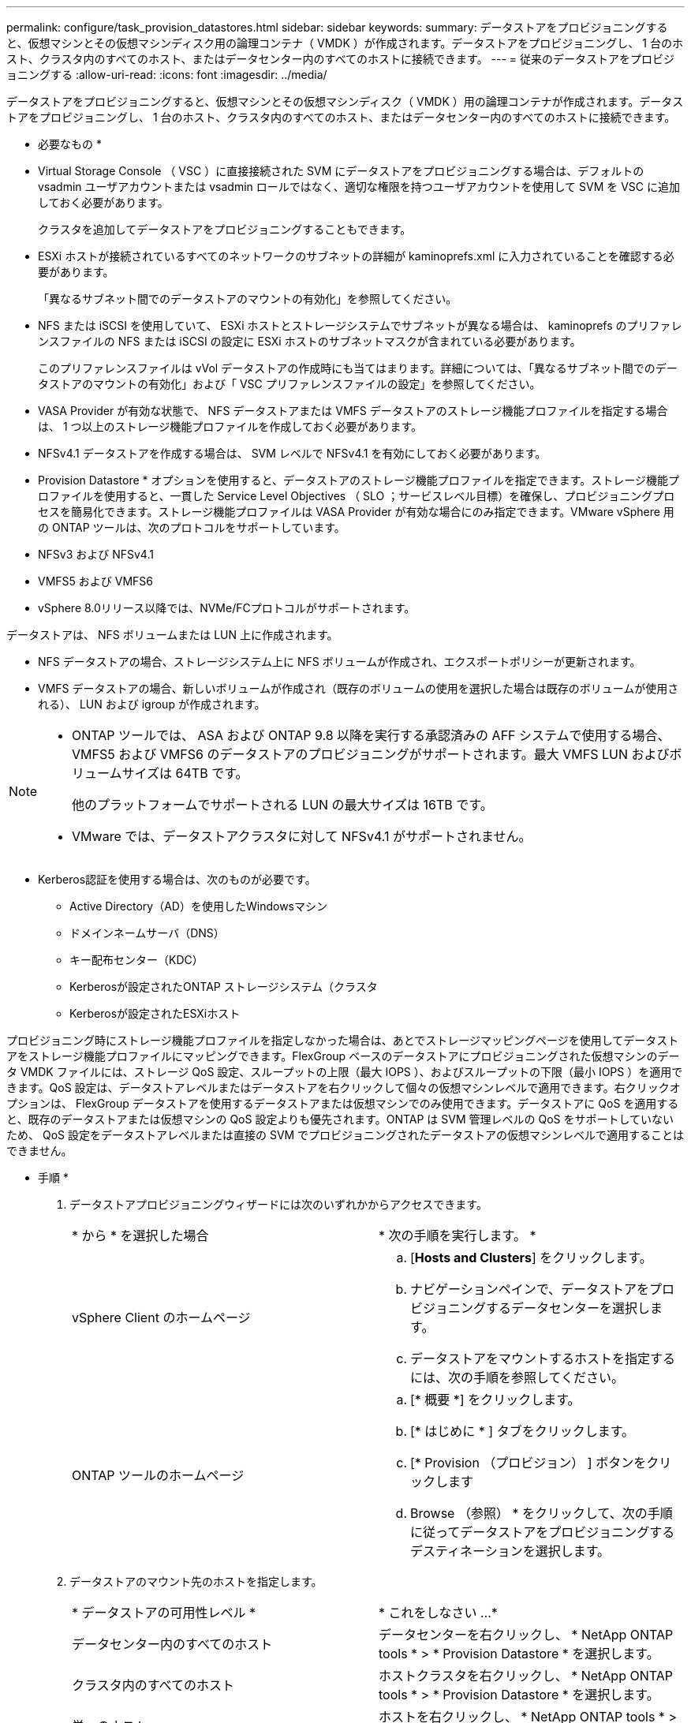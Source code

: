 ---
permalink: configure/task_provision_datastores.html 
sidebar: sidebar 
keywords:  
summary: データストアをプロビジョニングすると、仮想マシンとその仮想マシンディスク用の論理コンテナ（ VMDK ）が作成されます。データストアをプロビジョニングし、 1 台のホスト、クラスタ内のすべてのホスト、またはデータセンター内のすべてのホストに接続できます。 
---
= 従来のデータストアをプロビジョニングする
:allow-uri-read: 
:icons: font
:imagesdir: ../media/


[role="lead"]
データストアをプロビジョニングすると、仮想マシンとその仮想マシンディスク（ VMDK ）用の論理コンテナが作成されます。データストアをプロビジョニングし、 1 台のホスト、クラスタ内のすべてのホスト、またはデータセンター内のすべてのホストに接続できます。

* 必要なもの *

* Virtual Storage Console （ VSC ）に直接接続された SVM にデータストアをプロビジョニングする場合は、デフォルトの vsadmin ユーザアカウントまたは vsadmin ロールではなく、適切な権限を持つユーザアカウントを使用して SVM を VSC に追加しておく必要があります。
+
クラスタを追加してデータストアをプロビジョニングすることもできます。

* ESXi ホストが接続されているすべてのネットワークのサブネットの詳細が kaminoprefs.xml に入力されていることを確認する必要があります。
+
「異なるサブネット間でのデータストアのマウントの有効化」を参照してください。

* NFS または iSCSI を使用していて、 ESXi ホストとストレージシステムでサブネットが異なる場合は、 kaminoprefs のプリファレンスファイルの NFS または iSCSI の設定に ESXi ホストのサブネットマスクが含まれている必要があります。
+
このプリファレンスファイルは vVol データストアの作成時にも当てはまります。詳細については、「異なるサブネット間でのデータストアのマウントの有効化」および「 VSC プリファレンスファイルの設定」を参照してください。

* VASA Provider が有効な状態で、 NFS データストアまたは VMFS データストアのストレージ機能プロファイルを指定する場合は、 1 つ以上のストレージ機能プロファイルを作成しておく必要があります。
* NFSv4.1 データストアを作成する場合は、 SVM レベルで NFSv4.1 を有効にしておく必要があります。


* Provision Datastore * オプションを使用すると、データストアのストレージ機能プロファイルを指定できます。ストレージ機能プロファイルを使用すると、一貫した Service Level Objectives （ SLO ；サービスレベル目標）を確保し、プロビジョニングプロセスを簡易化できます。ストレージ機能プロファイルは VASA Provider が有効な場合にのみ指定できます。VMware vSphere 用の ONTAP ツールは、次のプロトコルをサポートしています。

* NFSv3 および NFSv4.1
* VMFS5 および VMFS6
* vSphere 8.0リリース以降では、NVMe/FCプロトコルがサポートされます。


データストアは、 NFS ボリュームまたは LUN 上に作成されます。

* NFS データストアの場合、ストレージシステム上に NFS ボリュームが作成され、エクスポートポリシーが更新されます。
* VMFS データストアの場合、新しいボリュームが作成され（既存のボリュームの使用を選択した場合は既存のボリュームが使用される）、 LUN および igroup が作成されます。


[NOTE]
====
* ONTAP ツールでは、 ASA および ONTAP 9.8 以降を実行する承認済みの AFF システムで使用する場合、 VMFS5 および VMFS6 のデータストアのプロビジョニングがサポートされます。最大 VMFS LUN およびボリュームサイズは 64TB です。
+
他のプラットフォームでサポートされる LUN の最大サイズは 16TB です。

* VMware では、データストアクラスタに対して NFSv4.1 がサポートされません。


====
* Kerberos認証を使用する場合は、次のものが必要です。
+
** Active Directory（AD）を使用したWindowsマシン
** ドメインネームサーバ（DNS）
** キー配布センター（KDC）
** Kerberosが設定されたONTAP ストレージシステム（クラスタ
** Kerberosが設定されたESXiホスト




プロビジョニング時にストレージ機能プロファイルを指定しなかった場合は、あとでストレージマッピングページを使用してデータストアをストレージ機能プロファイルにマッピングできます。FlexGroup ベースのデータストアにプロビジョニングされた仮想マシンのデータ VMDK ファイルには、ストレージ QoS 設定、スループットの上限（最大 IOPS ）、およびスループットの下限（最小 IOPS ）を適用できます。QoS 設定は、データストアレベルまたはデータストアを右クリックして個々の仮想マシンレベルで適用できます。右クリックオプションは、 FlexGroup データストアを使用するデータストアまたは仮想マシンでのみ使用できます。データストアに QoS を適用すると、既存のデータストアまたは仮想マシンの QoS 設定よりも優先されます。ONTAP は SVM 管理レベルの QoS をサポートしていないため、 QoS 設定をデータストアレベルまたは直接の SVM でプロビジョニングされたデータストアの仮想マシンレベルで適用することはできません。

* 手順 *

. データストアプロビジョニングウィザードには次のいずれかからアクセスできます。
+
|===


| * から * を選択した場合 | * 次の手順を実行します。 * 


 a| 
vSphere Client のホームページ
 a| 
.. [*Hosts and Clusters*] をクリックします。
.. ナビゲーションペインで、データストアをプロビジョニングするデータセンターを選択します。
.. データストアをマウントするホストを指定するには、次の手順を参照してください。




 a| 
ONTAP ツールのホームページ
 a| 
.. [* 概要 *] をクリックします。
.. [* はじめに * ] タブをクリックします。
.. [* Provision （プロビジョン） ] ボタンをクリックします
.. Browse （参照） * をクリックして、次の手順に従ってデータストアをプロビジョニングするデスティネーションを選択します。


|===
. データストアのマウント先のホストを指定します。
+
|===


| * データストアの可用性レベル * | * これをしなさい ...* 


 a| 
データセンター内のすべてのホスト
 a| 
データセンターを右クリックし、 * NetApp ONTAP tools * > * Provision Datastore * を選択します。



 a| 
クラスタ内のすべてのホスト
 a| 
ホストクラスタを右クリックし、 * NetApp ONTAP tools * > * Provision Datastore * を選択します。



 a| 
単一のホスト
 a| 
ホストを右クリックし、 * NetApp ONTAP tools * > * Provision Datastore * を選択します。

|===
. データストアを作成するには、新しいデータストアダイアログボックスのフィールドに情報を入力します。
+
ダイアログボックス内のフィールドのほとんどはわかりやすいもので、説明を必要としません。以下は、説明が必要な一部のフィールドのリストです。

+
|===


| * セクション * | * 概要 * 


 a| 
全般
 a| 
[New Datastore provisioning （データストアの新規プロビジョニング） ] ダイアログボックスの [General] （全般）セクションには、新しいデータストアのデスティネーション、名前、サイズ、タイプ、およびプロトコルを入力するオプションがあります。

データストアを設定するには、* NFS *、* VMFS *、または* VVols *のいずれかのタイプを選択します。vVolタイプを選択すると、NVMe/FCプロトコルが使用可能になります。


NOTE: NVMe/FCプロトコルは、ONTAP 9.91P3以降のリリースでサポートされます。

** NFS：NFS3またはNFS4.1プロトコルを使用してNFSデータストアをプロビジョニングできます。
+
[データストアのデータをONTAP クラスタ全体に分散]オプションを選択して、ストレージシステムにFlexGroup ボリュームをプロビジョニングできます。このオプションを選択すると、*[ストレージ機能プロファイルをプロビジョニングに使用する]*チェックボックスが自動的にオフになります。

** VMFS：iSCSIまたはFC / FCoEプロトコルを使用して、ファイルシステムタイプがVMFS5またはVMFS6のVMFSデータストアをプロビジョニングできます。
+

NOTE: VASA Providerが有効になっている場合は、ストレージ機能プロファイルを使用することもできます。





 a| 
Kerberos 認証
 a| 
[*General]ページでNFS 4.1を選択した場合は、セキュリティ・レベルを選択します。

Kerberos認証はFlexVolでのみサポートされます。



 a| 
ストレージシステム
 a| 
「全般」セクションでオプションを選択した場合は、リストされているストレージ機能プロファイルのいずれかを選択できます。

** FlexGroup データストアをプロビジョニングする場合、このデータストアのストレージ機能プロファイルはサポートされていません。ストレージシステムと Storage Virtual Machine に対する推奨設定があらかじめ選択されています。ただし、必要に応じて値を変更できます。
** Kerberos認証の場合、Kerberosで有効になっているストレージシステムが一覧表示されます。




 a| 
ストレージ属性
 a| 
アグリゲート * オプションとボリューム * オプションには、デフォルトで推奨値が設定されます。これらの値は要件に応じてカスタマイズが可能です。アグリゲートの選択は ONTAP で管理されるため、 FlexGroup データストアではアグリゲートの選択はサポートされません。

「 * 詳細設定 * 」メニューの「 * スペースリザーブ * 」オプションにも最適な結果が得られます。

（オプション）イニシエータグループ名は、「*イニシエータグループ名の変更*」フィールドで指定できます。

** この名前の新しいイニシエータグループがない場合は作成されます。
** 指定したイニシエータグループ名にプロトコル名が追加されます。
** 選択したイニシエータで既存のigroupが見つかった場合は、指定した名前でigroupの名前が変更され、再利用されます。
** igroup名を指定しない場合は、デフォルト名でigroupが作成されます。




 a| 
まとめ
 a| 
新しいデータストアについて指定したパラメータの概要を確認できます。

フィールド「Volume style」を使用すると、作成するデータストアのタイプを区別できます。「ボリューム・スタイル」には、「 FlexVol 」または「 FlexGroup 」を指定できます。

|===
+

NOTE: 従来のデータストアに含まれる FlexGroup を既存のサイズよりも縮小することはできませんが、最大 120% まで拡張できます。これらの FlexGroup ボリュームでは、デフォルトの Snapshot が有効になっています。

. [ 概要 ] セクションで、 [ * 完了 ] をクリックします。


* 関連情報 *

https://kb.netapp.com/Advice_and_Troubleshooting/Data_Storage_Software/Virtual_Storage_Console_for_VMware_vSphere/Datastore_inaccessible_when_volume_status_is_changed_to_offline["ボリュームステータスがオフラインになるとデータストアにアクセスできなくなります"]

https://docs.netapp.com/us-en/ontap/nfs-admin/ontap-support-kerberos-concept.html["ONTAP での Kerberos のサポート"]

https://docs.netapp.com/us-en/ontap/nfs-admin/requirements-configuring-kerberos-concept.html["NFS で Kerberos を設定するための要件"]

https://docs.netapp.com/us-en/ontap-sm-classic/online-help-96-97/concept_kerberos_realm_services.html["System Manager - ONTAP 9.7 以前を使用して Kerberos Realm サービスを管理します"]

https://docs.netapp.com/us-en/ontap/nfs-config/create-kerberos-config-task.html["データ LIF で Kerberos を有効にします"]

https://docs.vmware.com/en/VMware-vSphere/7.0/com.vmware.vsphere.storage.doc/GUID-BDCB7500-72EC-4B6B-9574-CFAEAF95AE81.html["ESXiホストでKerberos認証を設定"]
